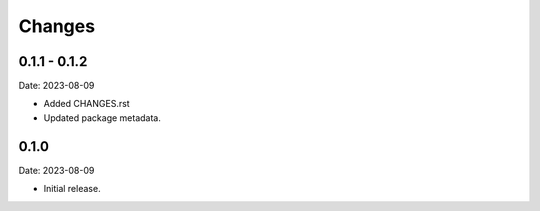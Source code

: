 Changes
=======

0.1.1 - 0.1.2
--------------

Date: 2023-08-09

- Added CHANGES.rst
- Updated package metadata.

0.1.0
-----

Date: 2023-08-09

- Initial release.